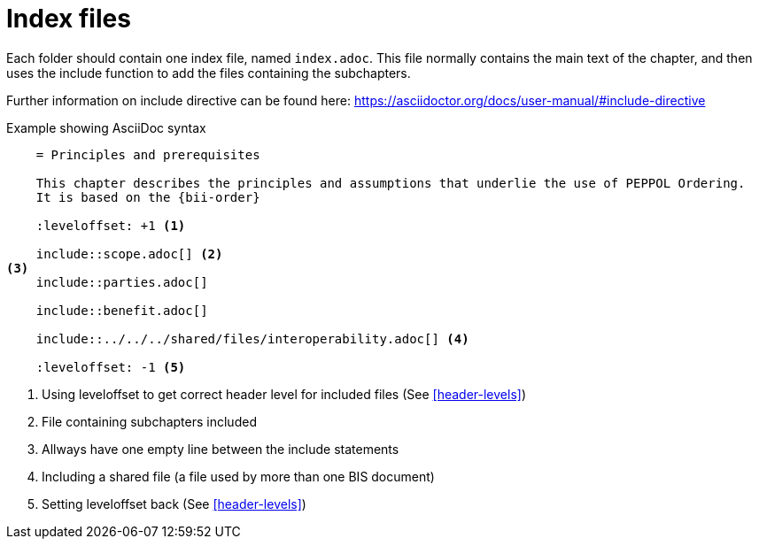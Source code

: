 = Index files

Each folder should contain one index file, named `index.adoc`. This file normally contains the main text of the chapter, and then uses the include function to add the files containing the subchapters.

Further information on include directive can be found here: https://asciidoctor.org/docs/user-manual/#include-directive


.Example showing AsciiDoc syntax
[indent=0]
----
    = Principles and prerequisites

    This chapter describes the principles and assumptions that underlie the use of PEPPOL Ordering.
    It is based on the {bii-order}

    :leveloffset: +1 <1>

    include::scope.adoc[] <2>
<3>
    include::parties.adoc[]

    include::benefit.adoc[]

    include::../../../shared/files/interoperability.adoc[] <4>

    :leveloffset: -1 <5>
----
<1> Using leveloffset to get correct header level for included files (See <<header-levels>>)
<2> File containing subchapters included
<3> Allways have one empty line between the include statements
<4> Including a shared file (a file used by more than one BIS document)
<5> Setting leveloffset back  (See <<header-levels>>)

<<<
